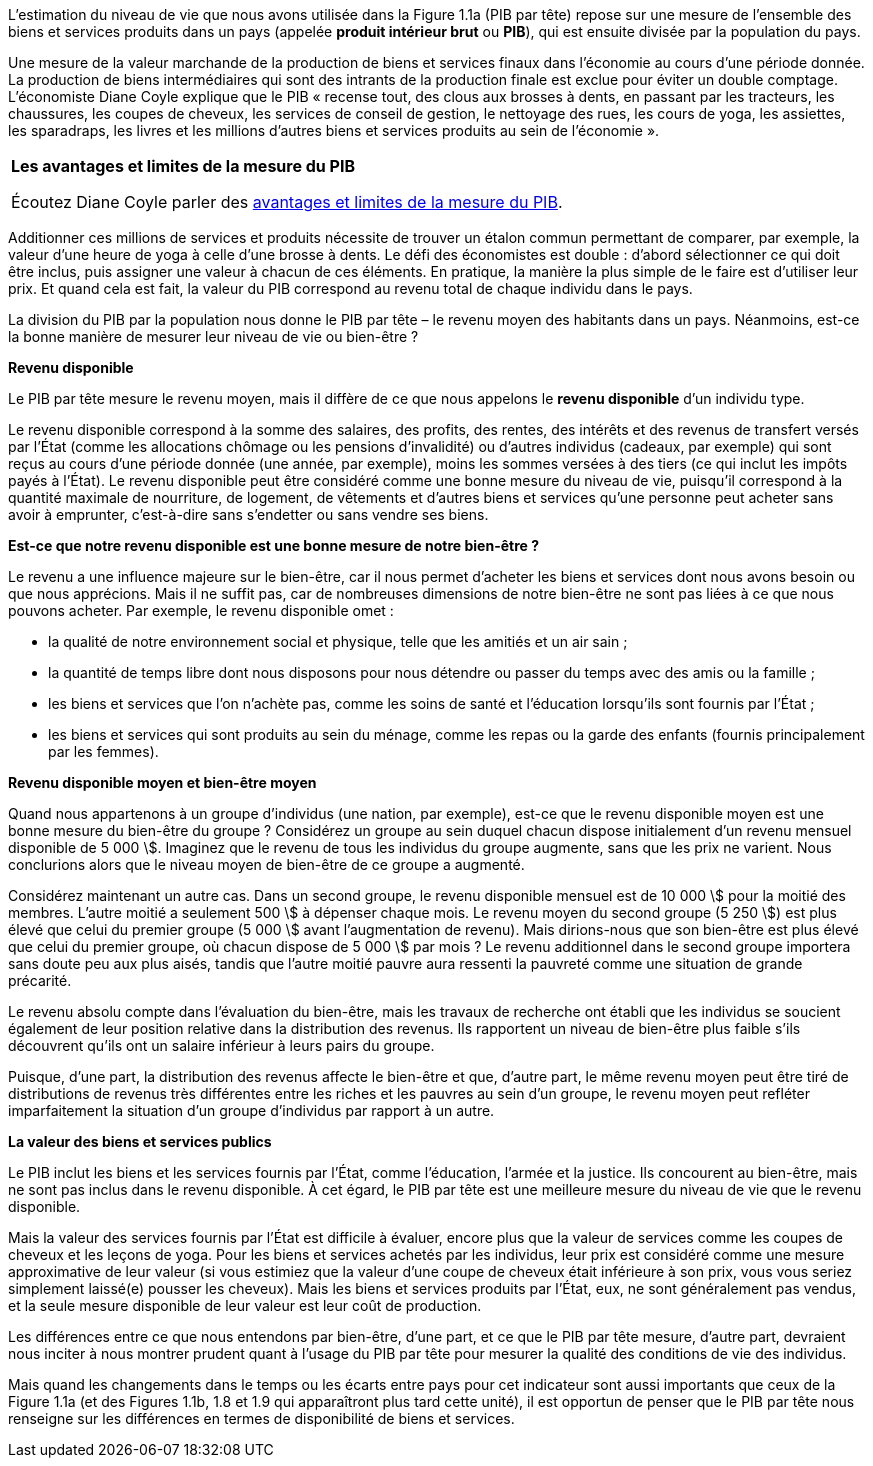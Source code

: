 // Les mesures de revenus et niveua de vie //

L’estimation du niveau de vie que nous avons utilisée dans la Figure 1.1a (PIB par tête) repose sur une mesure de l’ensemble des biens et services produits dans un pays (appelée *produit intérieur brut* ou *PIB*), qui est ensuite divisée par la population du pays.

Une mesure de la valeur marchande de la production de biens et services finaux dans l’économie au cours d’une période donnée. La production de biens intermédiaires qui sont des intrants de la production finale est exclue pour éviter un double comptage. L’économiste Diane Coyle explique que le PIB « recense tout, des clous aux brosses à dents, en passant par les tracteurs, les chaussures, les coupes de cheveux, les services de conseil de gestion, le nettoyage des rues, les cours de yoga, les assiettes, les sparadraps, les livres et les millions d’autres biens et services produits au sein de l’économie ».

|===
| *Les avantages et limites de la mesure du PIB*

Écoutez Diane Coyle parler des link:https://www.econtalk.org/diane-coyle-on-gdp/#audio-highlights[avantages et limites de la mesure du PIB].

|===

Additionner ces millions de services et produits nécessite de trouver un étalon commun permettant de comparer, par exemple, la valeur d’une heure de yoga à celle d’une brosse à dents. Le défi des économistes est double : d’abord sélectionner ce qui doit être inclus, puis assigner une valeur à chacun de ces éléments. En pratique, la manière la plus simple de le faire est d’utiliser leur prix. Et quand cela est fait, la valeur du PIB correspond au revenu total de chaque individu dans le pays.

La division du PIB par la population nous donne le PIB par tête – le revenu moyen des habitants dans un pays. Néanmoins, est-ce la bonne manière de mesurer leur niveau de vie ou bien-être ?

*Revenu disponible* +

Le PIB par tête mesure le revenu moyen, mais il diffère de ce que nous appelons le *revenu disponible* d’un individu type.

Le revenu disponible correspond à la somme des salaires, des profits, des rentes, des intérêts et des revenus de transfert versés par l’État (comme les allocations chômage ou les pensions d’invalidité) ou d’autres individus (cadeaux, par exemple) qui sont reçus au cours d’une période donnée (une année, par exemple), moins les sommes versées à des tiers (ce qui inclut les impôts payés à l’État). Le revenu disponible peut être considéré comme une bonne mesure du niveau de vie, puisqu’il correspond à la quantité maximale de nourriture, de logement, de vêtements et d’autres biens et services qu’une personne peut acheter sans avoir à emprunter, c’est-à-dire sans s’endetter ou sans vendre ses biens.

*Est-ce que notre revenu disponible est une bonne mesure de notre bien-être ?* +

Le revenu a une influence majeure sur le bien-être, car il nous permet d’acheter les biens et services dont nous avons besoin ou que nous apprécions. Mais il ne suffit pas, car de nombreuses dimensions de notre bien-être ne sont pas liées à ce que nous pouvons acheter.
Par exemple, le revenu disponible omet :

* la qualité de notre environnement social et physique, telle que les amitiés et un air sain ;
* la quantité de temps libre dont nous disposons pour nous détendre ou passer du temps avec des amis ou la famille ;
* les biens et services que l’on n’achète pas, comme les soins de santé et l’éducation lorsqu’ils sont fournis par l’État ;
* les biens et services qui sont produits au sein du ménage, comme les repas ou la garde des enfants (fournis principalement par les femmes).

*Revenu disponible moyen et bien-être moyen* +

Quand nous appartenons à un groupe d’individus (une nation, par exemple), est-ce que le revenu disponible moyen est une bonne mesure du bien-être du groupe ? Considérez un groupe au sein duquel chacun dispose initialement d’un revenu mensuel disponible de 5 000 \$. Imaginez que le revenu de tous les individus du groupe augmente, sans que les prix ne varient. Nous conclurions alors que le niveau moyen de bien-être de ce groupe a augmenté.

Considérez maintenant un autre cas. Dans un second groupe, le revenu disponible mensuel est de 10 000 \$ pour la moitié des membres. L’autre moitié a seulement 500 \$ à dépenser chaque mois. Le revenu moyen du second groupe (5 250 \$) est plus élevé que celui du premier groupe (5 000 \$ avant l’augmentation de revenu). Mais dirions-nous que son bien-être est plus élevé que celui du premier groupe, où chacun dispose de 5 000 \$ par mois ? Le revenu additionnel dans le second groupe importera sans doute peu aux plus aisés, tandis que l’autre moitié pauvre aura ressenti la pauvreté comme une situation de grande précarité.

Le revenu absolu compte dans l’évaluation du bien-être, mais les travaux de recherche ont établi que les individus se soucient également de leur position relative dans la distribution des revenus. Ils rapportent un niveau de bien-être plus faible s’ils découvrent qu’ils ont un salaire inférieur à leurs pairs du groupe.

Puisque, d’une part, la distribution des revenus affecte le bien-être et que, d’autre part, le même revenu moyen peut être tiré de distributions de revenus très différentes entre les riches et les pauvres au sein d’un groupe, le revenu moyen peut refléter imparfaitement la situation d’un groupe d’individus par rapport à un autre.

*La valeur des biens et services publics* +

Le PIB inclut les biens et les services fournis par l’État, comme l’éducation, l’armée et la justice. Ils concourent au bien-être, mais ne sont pas inclus dans le revenu disponible. À cet égard, le PIB par tête est une meilleure mesure du niveau de vie que le revenu disponible.

Mais la valeur des services fournis par l’État est difficile à évaluer, encore plus que la valeur de services comme les coupes de cheveux et les leçons de yoga. Pour les biens et services achetés par les individus, leur prix est considéré comme une mesure approximative de leur valeur (si vous estimiez que la valeur d’une coupe de cheveux était inférieure à son prix, vous vous seriez simplement laissé(e) pousser les cheveux). Mais les biens et services produits par l’État, eux, ne sont généralement pas vendus, et la seule mesure disponible de leur valeur est leur coût de production.

Les différences entre ce que nous entendons par bien-être, d’une part, et ce que le PIB par tête mesure, d’autre part, devraient nous inciter à nous montrer prudent quant à l’usage du PIB par tête pour mesurer la qualité des conditions de vie des individus.


Mais quand les changements dans le temps ou les écarts entre pays pour cet indicateur sont aussi importants que ceux de la Figure 1.1a (et des Figures 1.1b, 1.8 et 1.9 qui apparaîtront plus tard cette unité), il est opportun de penser que le PIB par tête nous renseigne sur les différences en termes de disponibilité de biens et services.
